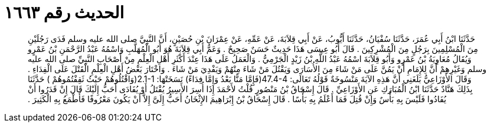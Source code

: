 
= الحديث رقم ١٦٦٣

[quote.hadith]
حَدَّثَنَا ابْنُ أَبِي عُمَرَ، حَدَّثَنَا سُفْيَانُ، حَدَّثَنَا أَيُّوبُ، عَنْ أَبِي قِلاَبَةَ، عَنْ عَمِّهِ، عَنْ عِمْرَانَ بْنِ حُصَيْنٍ، أَنَّ النَّبِيَّ صلى الله عليه وسلم فَدَى رَجُلَيْنِ مِنَ الْمُسْلِمِينَ بِرَجُلٍ مِنَ الْمُشْرِكِينَ ‏.‏ قَالَ أَبُو عِيسَى هَذَا حَدِيثٌ حَسَنٌ صَحِيحٌ ‏.‏ وَعَمُّ أَبِي قِلاَبَةَ هُوَ أَبُو الْمُهَلَّبِ وَاسْمُهُ عَبْدُ الرَّحْمَنِ بْنُ عَمْرٍو وَيُقَالُ مُعَاوِيَةُ بْنُ عَمْرٍو وَأَبُو قِلاَبَةَ اسْمُهُ عَبْدُ اللَّهِ بْنُ زَيْدٍ الْجَرْمِيُّ ‏.‏ وَالْعَمَلُ عَلَى هَذَا عِنْدَ أَكْثَرِ أَهْلِ الْعِلْمِ مِنْ أَصْحَابِ النَّبِيِّ صلى الله عليه وسلم وَغَيْرِهِمْ أَنَّ لِلإِمَامِ أَنْ يَمُنَّ عَلَى مَنْ شَاءَ مِنَ الأُسَارَى وَيَقْتُلَ مَنْ شَاءَ مِنْهُمْ وَيَفْدِيَ مَنْ شَاءَ ‏.‏ وَاخْتَارَ بَعْضُ أَهْلِ الْعِلْمِ الْقَتْلَ عَلَى الْفِدَاءِ ‏.‏ وَقَالَ الأَوْزَاعِيُّ بَلَغَنِي أَنَّ هَذِهِ الآيَةَ مَنْسُوخَةٌ قَوْلُهُ تَعَالَى‏:‏ ‏47.4-4(‏فَإِِمَّا مَنًّا بَعْدُ وَإِمَّا فِدَاءً‏)‏ نَسَخَتْهَا‏:‏ ‏2.1-1(‏وَاقْتُلُوهُمْ حَيْثُ ثَقِفْتُمُوهُمْ ‏)‏ حَدَّثَنَا بِذَلِكَ هَنَّادٌ حَدَّثَنَا ابْنُ الْمُبَارَكِ عَنِ الأَوْزَاعِيِّ ‏.‏ قَالَ إِسْحَاقُ بْنُ مَنْصُورٍ قُلْتُ لأَحْمَدَ إِذَا أُسِرَ الأَسِيرُ يُقْتَلُ أَوْ يُفَادَى أَحَبُّ إِلَيْكَ قَالَ إِنْ قَدَرُوا أَنْ يُفَادُوا فَلَيْسَ بِهِ بَأْسٌ وَإِنْ قُتِلَ فَمَا أَعْلَمُ بِهِ بَأْسًا ‏.‏ قَالَ إِسْحَاقُ بْنُ إِبْرَاهِيمَ الإِثْخَانُ أَحَبُّ إِلَىَّ إِلاَّ أَنْ يَكُونَ مَعْرُوفًا فَأَطْمَعُ بِهِ الْكَثِيرَ ‏.‏